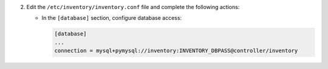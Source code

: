 2. Edit the ``/etc/inventory/inventory.conf`` file and complete the following
   actions:

   * In the ``[database]`` section, configure database access:

     .. code-block:: ini

        [database]
        ...
        connection = mysql+pymysql://inventory:INVENTORY_DBPASS@controller/inventory
